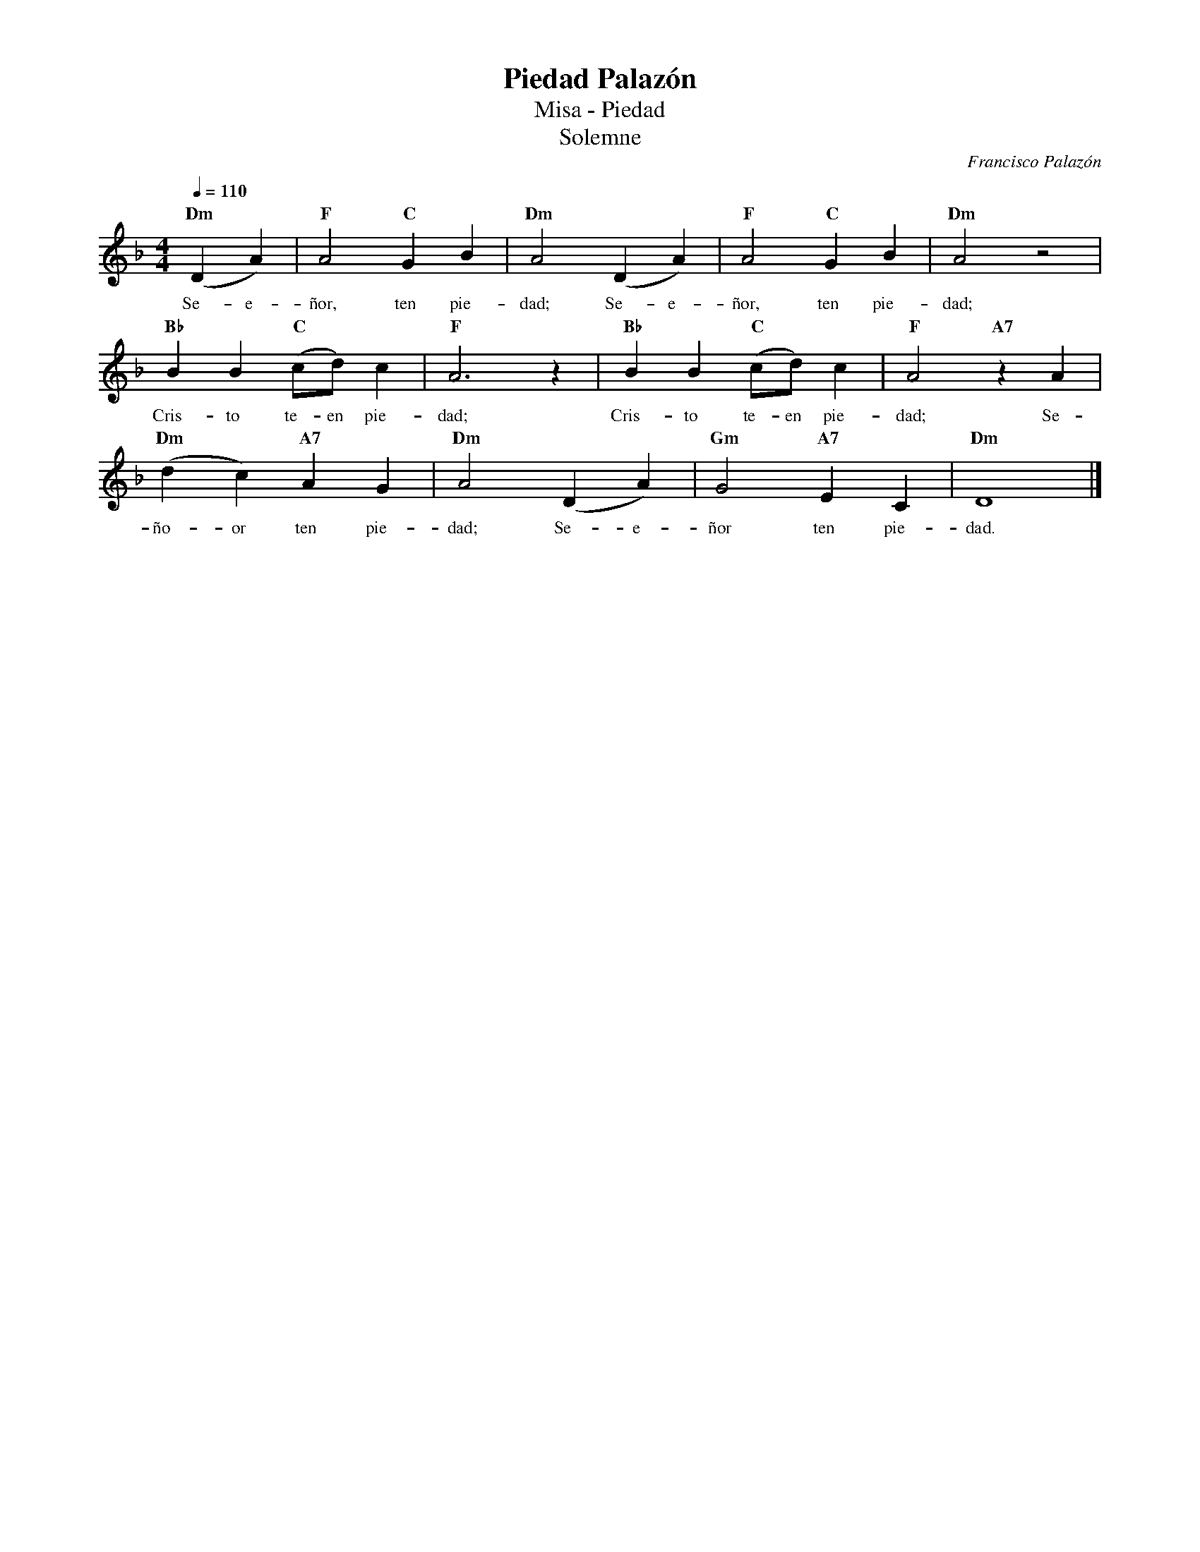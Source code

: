 %abc-2.2
%%MIDI program 74
%%topspace 0
%%composerspace 0
%%titlefont RomanBold 20
%%vocalfont Roman 12
%%composerfont RomanItalic 12
%%gchordfont RomanBold 12
%%tempofont RomanBold 12
%leftmargin 0.8cm
%rightmargin 0.8cm

X:1
T:Piedad Palazón
T:Misa - Piedad
T:Solemne
C:Francisco Palazón
S:
M:4/4
L:1/4
Q:1/4=110
K:Dm
%
%
    "Dm"(DA) | "F"A2 "C"GB | "Dm"A2 (DA) | "F"A2 "C"GB | "Dm"A2 z2 |
w: Se-e-ñor, ten pie-dad; Se-e-ñor, ten pie-dad;
    "Bb"BB "C"(c/2d/2)c | "F"A3z | "Bb"BB "C"(c/2d/2)c | "F"A2 "A7"zA |
w: Cris-to te-en pie-dad; Cris-to te-en pie-dad; Se-
    "Dm"(dc) "A7"AG | "Dm"A2 (DA) | "Gm"G2 "A7"EC | "Dm"D4 |]
w: ño-or ten pie-dad; Se-e-ñor ten pie-dad.